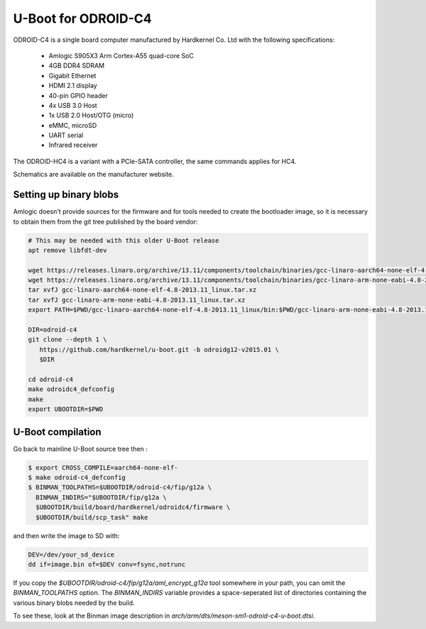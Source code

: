 .. SPDX-License-Identifier: GPL-2.0+

U-Boot for ODROID-C4
====================

ODROID-C4 is a single board computer manufactured by Hardkernel
Co. Ltd with the following specifications:

 - Amlogic S905X3 Arm Cortex-A55 quad-core SoC
 - 4GB DDR4 SDRAM
 - Gigabit Ethernet
 - HDMI 2.1 display
 - 40-pin GPIO header
 - 4x USB 3.0 Host
 - 1x USB 2.0 Host/OTG (micro)
 - eMMC, microSD
 - UART serial
 - Infrared receiver

The ODROID-HC4 is a variant with a PCIe-SATA controller, the same commands
applies for HC4.

Schematics are available on the manufacturer website.

Setting up binary blobs
-----------------------

Amlogic doesn't provide sources for the firmware and for tools needed
to create the bootloader image, so it is necessary to obtain them from
the git tree published by the board vendor:

.. code-block:: bash

    # This may be needed with this older U-Boot release
    apt remove libfdt-dev

    wget https://releases.linaro.org/archive/13.11/components/toolchain/binaries/gcc-linaro-aarch64-none-elf-4.8-2013.11_linux.tar.xz
    wget https://releases.linaro.org/archive/13.11/components/toolchain/binaries/gcc-linaro-arm-none-eabi-4.8-2013.11_linux.tar.xz
    tar xvfJ gcc-linaro-aarch64-none-elf-4.8-2013.11_linux.tar.xz
    tar xvfJ gcc-linaro-arm-none-eabi-4.8-2013.11_linux.tar.xz
    export PATH=$PWD/gcc-linaro-aarch64-none-elf-4.8-2013.11_linux/bin:$PWD/gcc-linaro-arm-none-eabi-4.8-2013.11_linux/bin:$PATH

    DIR=odroid-c4
    git clone --depth 1 \
       https://github.com/hardkernel/u-boot.git -b odroidg12-v2015.01 \
       $DIR

    cd odroid-c4
    make odroidc4_defconfig
    make
    export UBOOTDIR=$PWD

U-Boot compilation
------------------

Go back to mainline U-Boot source tree then :

.. code-block:: bash

    $ export CROSS_COMPILE=aarch64-none-elf-
    $ make odroid-c4_defconfig
    $ BINMAN_TOOLPATHS=$UBOOTDIR/odroid-c4/fip/g12a \
      BINMAN_INDIRS="$UBOOTDIR/fip/g12a \
      $UBOOTDIR/build/board/hardkernel/odroidc4/firmware \
      $UBOOTDIR/build/scp_task" make

and then write the image to SD with:

.. code-block:: bash

    DEV=/dev/your_sd_device
    dd if=image.bin of=$DEV conv=fsync,notrunc

If you copy the `$UBOOTDIR/odroid-c4/fip/g12a/aml_encrypt_g12a` tool somewhere
in your path, you can omit the `BINMAN_TOOLPATHS` option. The `BINMAN_INDIRS`
variable provides a space-seperated list of directories containing the various
binary blobs needed by the build.

To see these, look at the Binman image description in
`arch/arm/dts/meson-sm1-odroid-c4-u-boot.dtsi`.
